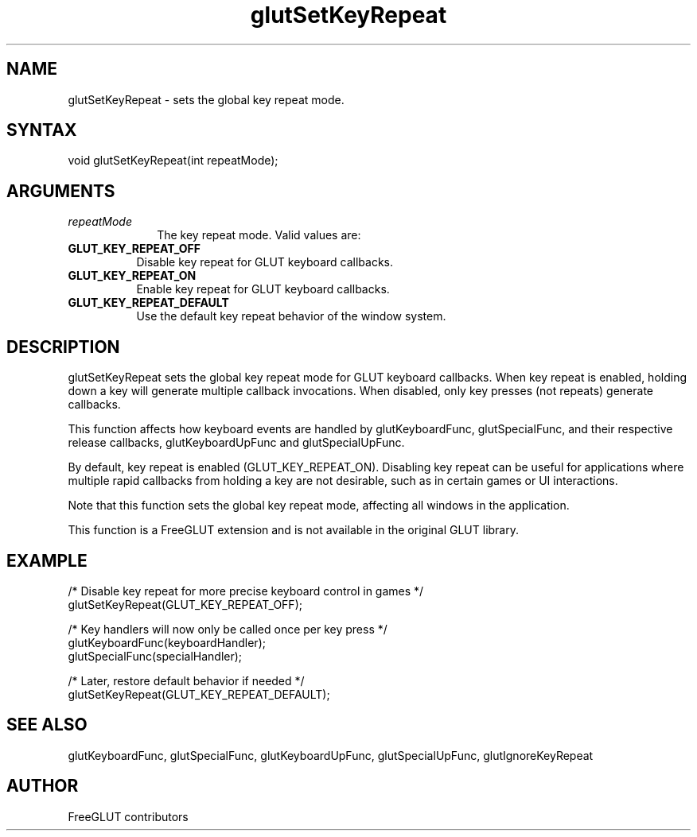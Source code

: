 .\"
.\" Copyright (c) FreeGLUT contributors, 2000-2025.
.\"
.\" See the file "man/LICENSE" for information on usage and redistribution
.\"
.TH glutSetKeyRepeat 3GLUT "3.8" "FreeGLUT" "FreeGLUT"
.SH NAME
glutSetKeyRepeat - sets the global key repeat mode.
.SH SYNTAX
.nf
.LP
void glutSetKeyRepeat(int repeatMode);
.fi
.SH ARGUMENTS
.IP \fIrepeatMode\fP 1i
The key repeat mode. Valid values are:
.TP 8
.B GLUT_KEY_REPEAT_OFF
Disable key repeat for GLUT keyboard callbacks.
.TP 8
.B GLUT_KEY_REPEAT_ON
Enable key repeat for GLUT keyboard callbacks.
.TP 8
.B GLUT_KEY_REPEAT_DEFAULT
Use the default key repeat behavior of the window system.
.SH DESCRIPTION
glutSetKeyRepeat sets the global key repeat mode for GLUT keyboard callbacks. When key repeat is enabled, holding down a key will generate multiple callback invocations. When disabled, only key presses (not repeats) generate callbacks.

This function affects how keyboard events are handled by glutKeyboardFunc, glutSpecialFunc, and their respective release callbacks, glutKeyboardUpFunc and glutSpecialUpFunc.

By default, key repeat is enabled (GLUT_KEY_REPEAT_ON). Disabling key repeat can be useful for applications where multiple rapid callbacks from holding a key are not desirable, such as in certain games or UI interactions.

Note that this function sets the global key repeat mode, affecting all windows in the application.

This function is a FreeGLUT extension and is not available in the original GLUT library.

.SH EXAMPLE
.nf
/* Disable key repeat for more precise keyboard control in games */
glutSetKeyRepeat(GLUT_KEY_REPEAT_OFF);

/* Key handlers will now only be called once per key press */
glutKeyboardFunc(keyboardHandler);
glutSpecialFunc(specialHandler);

/* Later, restore default behavior if needed */
glutSetKeyRepeat(GLUT_KEY_REPEAT_DEFAULT);
.fi

.SH SEE ALSO
glutKeyboardFunc, glutSpecialFunc, glutKeyboardUpFunc, glutSpecialUpFunc, glutIgnoreKeyRepeat
.SH AUTHOR
FreeGLUT contributors
